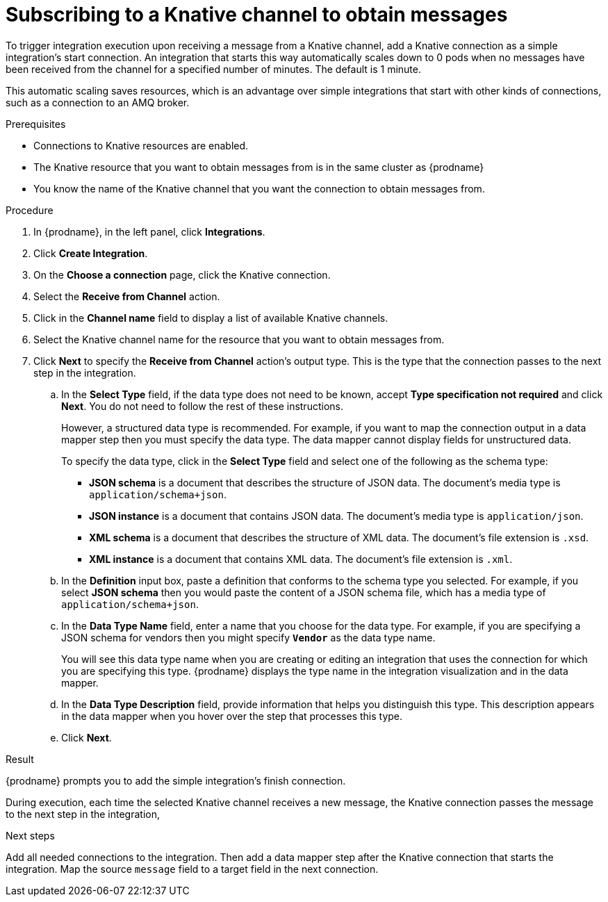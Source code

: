 // This module is included in the following assemblies:
// as_connecting-to-knative-resources.adoc

[id='subscribing-to-a-knative-channel-to-obtain-messages_{context}']
= Subscribing to a Knative channel to obtain messages

To trigger integration execution upon receiving a message from a 
Knative channel, add a Knative connection as a simple integration’s 
start connection. An integration that starts this way automatically 
scales down to 0 pods when no messages have been received from the 
channel for a specified number of minutes. The default is 1 minute. 

This automatic scaling saves resources, which is an advantage over 
simple integrations that start with other kinds of connections, 
such as a connection to an AMQ broker. 

.Prerequisites

* Connections to Knative resources are enabled. 

* The Knative resource that you want to obtain messages from is 
 in the same cluster as {prodname}

* You know the name of the Knative channel that you want the connection 
to obtain messages from. 

.Procedure

. In {prodname}, in the left panel, click *Integrations*. 

. Click *Create Integration*. 

. On the *Choose a connection* page, click the Knative connection. 

. Select the *Receive from Channel* action. 

. Click in the *Channel name* field to display a list of available Knative channels. 

. Select the Knative channel name for the resource that you want to obtain 
messages from.

. Click *Next* to specify the *Receive from Channel* action’s output type. 
This is the type that the connection passes to the next step in the integration. 

.. In the *Select Type* field, if the data type does not need to be known, 
accept *Type specification not required* and click *Next*. You do not need to 
follow the rest of these instructions.
+
However, a structured data type is recommended. For example, if you want 
to map the connection output in a data mapper step then you must specify 
the data type. The data mapper cannot display fields for unstructured data.
+
To specify the data type, click in the *Select Type* field and select one of the following 
as the schema type:
+
* *JSON schema* is a document that describes the structure of JSON data.
The document's media type is `application/schema+json`. 
* *JSON instance* is a document that contains JSON data. The document's 
media type is `application/json`. 
* *XML schema* is a document that describes the structure of XML data.
The document's file extension is `.xsd`.
* *XML instance* is a document that contains XML data. The
document's file extension is `.xml`. 

.. In the *Definition* input box, paste a definition that conforms to the
schema type you selected. 
For example, if you select *JSON schema* then you would paste the content of
a JSON schema file, which has a media type of `application/schema+json`.

.. In the *Data Type Name* field, enter a name that you choose for the
data type. For example, if you are specifying a JSON schema for
vendors then you might specify `*Vendor*` as the data type name. 
+
You will see this data type name when you are creating 
or editing an integration that uses the connection
for which you are specifying this type. {prodname} displays the type name
in the integration visualization and in the data mapper. 

.. In the *Data Type Description* field, provide information that helps you
distinguish this type. This description appears in the data mapper when 
you hover over the step that processes this type. 
.. Click *Next*. 

.Result
{prodname} prompts you to add the simple integration’s finish connection. 

During execution, each time the selected Knative channel receives a new message, 
the Knative connection passes the message to the next step in the integration,

.Next steps
Add all needed connections to the integration. Then add a data mapper step 
after the Knative connection that starts the integration. Map the source 
`message` field to a target field in the next connection. 
